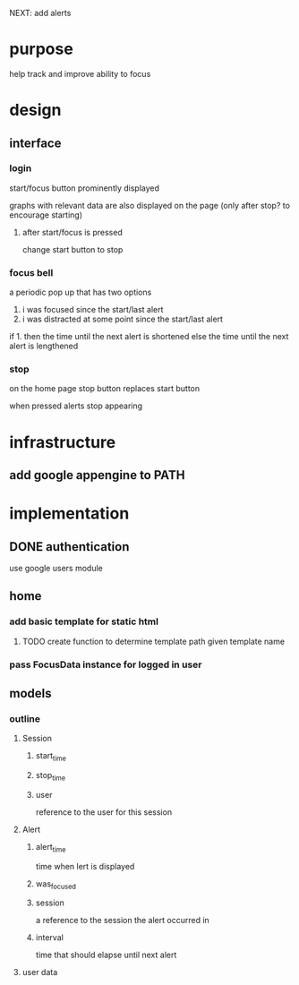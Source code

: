NEXT: add alerts
* purpose
help track and improve ability to focus
* design
** interface
*** login
start/focus button prominently displayed 

graphs with relevant data are also displayed on the page (only after stop? to encourage starting)
**** after start/focus is pressed
change start button to stop
*** focus bell
a periodic pop up that has two options

1. i was focused since the start/last alert
2. i was distracted at some point since the start/last alert

if 1. then the time until the next alert is shortened
else the time until the next alert is lengthened
*** stop
on the home page stop button replaces start button

when pressed alerts stop appearing

* infrastructure
** add google appengine to PATH
* implementation
** DONE authentication
use google users module

** home
*** add basic template for static html
**** TODO create function to determine template path given template name
*** pass FocusData instance for logged in user
** models
*** outline
**** Session
***** start_time
***** stop_time
***** user
reference to the user for this session
**** Alert
***** alert_time
time when lert is displayed
***** was_focused
***** session
a reference to the session the alert occurred in
***** interval
time that should elapse until next alert


**** user data
